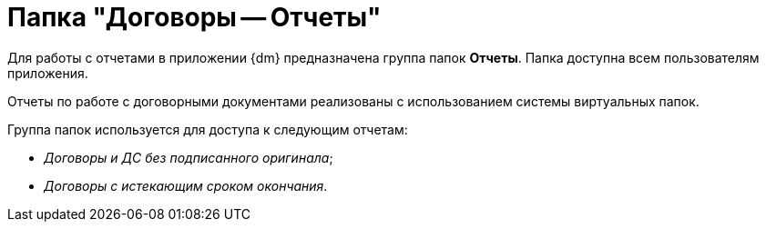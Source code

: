 = Папка "Договоры -- Отчеты"

Для работы с отчетами в приложении {dm} предназначена группа папок *Отчеты*. Папка доступна всем пользователям приложения.

Отчеты по работе с договорными документами реализованы с использованием системы виртуальных папок.

Группа папок используется для доступа к следующим отчетам:

* _Договоры и ДС без подписанного оригинала_;
* _Договоры с истекающим сроком окончания_.
